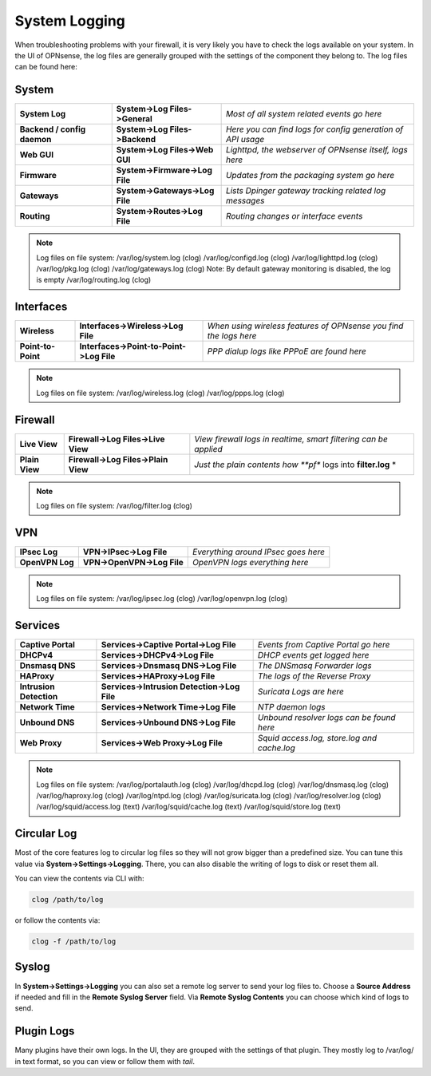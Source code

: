 ==============
System Logging
==============

When troubleshooting problems with your firewall, it is very likely you have to check
the logs available on your system. In the UI of OPNsense, the log files are generally grouped
with the settings of the component they belong to. The log files can be found here:

------
System 
------

============================= ================================ =============================================================
 **System Log**                **System->Log Files->General**   *Most of all system related events go here*
 **Backend / config daemon**   **System->Log Files->Backend**   *Here you can find logs for config generation of API usage*
 **Web GUI**                   **System->Log Files->Web GUI**   *Lighttpd, the webserver of OPNsense itself, logs here*
 **Firmware**                  **System->Firmware->Log File**   *Updates from the packaging system go here*
 **Gateways**                  **System->Gateways->Log File**   *Lists Dpinger gateway tracking related log messages*
 **Routing**                   **System->Routes->Log File**     *Routing changes or interface events*
============================= ================================ ============================================================= 

.. Note::
   Log files on file system:
   /var/log/system.log (clog)
   /var/log/configd.log (clog)
   /var/log/lighttpd.log (clog)
   /var/log/pkg.log (clog)
   /var/log/gateways.log (clog) Note: By default gateway monitoring is disabled, the log is empty
   /var/log/routing.log (clog)

----------
Interfaces 
----------

==================== ========================================== ===================================================================
 **Wireless**         **Interfaces->Wireless->Log File**         *When using wireless features of OPNsense you find the logs here*
 **Point-to-Point**   **Interfaces->Point-to-Point->Log File**   *PPP dialup logs like PPPoE are found here*
==================== ========================================== ===================================================================

.. Note::
   Log files on file system:
   /var/log/wireless.log (clog)
   /var/log/ppps.log (clog)

--------
Firewall 
--------

================ ===================================== =============================================================================
 **Live View**    **Firewall->Log Files->Live View**    *View firewall logs in realtime, smart filtering can be applied*
 **Plain View**   **Firewall->Log Files->Plain View**   *Just the plain contents how **pf** logs into **filter.log** *
================ ===================================== =============================================================================

.. Note::
   Log files on file system:
   /var/log/filter.log (clog)

---
VPN
---

================= ============================ =====================================
 **IPsec Log**     **VPN->IPsec->Log File**     *Everything around IPsec goes here*
 **OpenVPN Log**   **VPN->OpenVPN->Log File**   *OpenVPN logs everything here*
================= ============================ =====================================

.. Note::
   Log files on file system:
   /var/log/ipsec.log (clog)
   /var/log/openvpn.log (clog)

--------
Services
--------

========================= ============================================= =============================================
 **Captive Portal**        **Services->Captive Portal->Log File**        *Events from Captive Portal go here*
 **DHCPv4**                **Services->DHCPv4->Log File**                *DHCP events get logged here*
 **Dnsmasq DNS**           **Services->Dnsmasq DNS->Log File**           *The DNSmasq Forwarder logs*
 **HAProxy**               **Services->HAProxy->Log File**               *The logs of the Reverse Proxy*
 **Intrusion Detection**   **Services->Intrusion Detection->Log File**   *Suricata Logs are here*
 **Network Time**          **Services->Network Time->Log File**          *NTP daemon logs*
 **Unbound DNS**           **Services->Unbound DNS->Log File**           *Unbound resolver logs can be found here*
 **Web Proxy**             **Services->Web Proxy->Log File**             *Squid access.log, store.log and cache.log*
========================= ============================================= =============================================

.. Note::
   Log files on file system:
   /var/log/portalauth.log (clog)
   /var/log/dhcpd.log (clog)
   /var/log/dnsmasq.log (clog)
   /var/log/haproxy.log (clog)
   /var/log/ntpd.log (clog)
   /var/log/suricata.log (clog)
   /var/log/resolver.log (clog)
   /var/log/squid/access.log (text)
   /var/log/squid/cache.log (text)
   /var/log/squid/store.log (text)

------------
Circular Log
------------

Most of the core features log to circular log files so they will not grow bigger
than a predefined size. You can tune this value via **System->Settings->Logging**.
There, you can also disable the writing of logs to disk or reset them all.

You can view the contents via CLI with:

.. code-block:: sh

    clog /path/to/log

or follow the contents via:

.. code-block:: sh

    clog -f /path/to/log

------
Syslog
------

In **System->Settings->Logging** you can also set a remote log server to send
your log files to. Choose a **Source Address** if needed and fill in the **Remote Syslog Server** field.
Via **Remote Syslog Contents** you can choose which kind of logs to send.

-----------
Plugin Logs
-----------

Many plugins have their own logs. In the UI, they are grouped with the settings of that plugin.
They mostly log to /var/log/ in text format, so you can view or follow them with *tail*.
